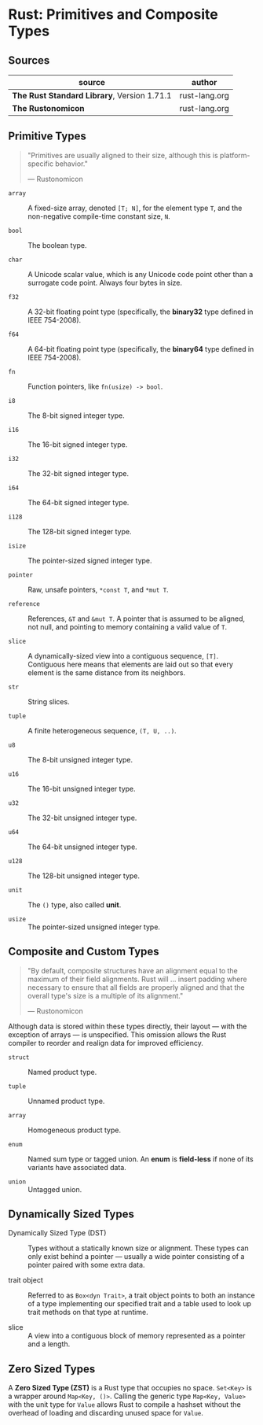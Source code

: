 * Rust: Primitives and Composite Types

** Sources

| source                                      | author        |
|---------------------------------------------+---------------|
| *The Rust Standard Library*, Version 1.71.1 | rust-lang.org |
| *The Rustonomicon*                          | rust-lang.org |

** Primitive Types

#+begin_quote
"Primitives are usually aligned to their size, although this is platform-specific behavior."

— Rustonomicon
#+end_quote

- ~array~ :: A fixed-size array, denoted ~[T; N]~, for the element type ~T~, and the
  non-negative compile-time constant size, ~N~.
  
- ~bool~ :: The boolean type.
  
- ~char~ :: A Unicode scalar value, which is any Unicode code point other than a surrogate
  code point. Always four bytes in size.
  
- ~f32~ :: A 32-bit floating point type (specifically, the *binary32* type defined in IEEE 754-2008).
  
- ~f64~ :: A 64-bit floating point type (specifically, the *binary64* type defined in IEEE 754-2008).
  
- ~fn~ :: Function pointers, like ~fn(usize) -> bool~.
  
- ~i8~ :: The 8-bit signed integer type.
  
- ~i16~ :: The 16-bit signed integer type.
  
- ~i32~ :: The 32-bit signed integer type.
  
- ~i64~ :: The 64-bit signed integer type.
  
- ~i128~ :: The 128-bit signed integer type.
  
- ~isize~ :: The pointer-sized signed integer type.
  
- ~pointer~ :: Raw, unsafe pointers, ~*const T~, and ~*mut T~.
  
- ~reference~ :: References, ~&T~ and ~&mut T~. A pointer that is assumed to be aligned, not
  null, and pointing to memory containing a valid value of ~T~.
  
- ~slice~ :: A dynamically-sized view into a contiguous sequence, ~[T]~. Contiguous here
  means that elements are laid out so that every element is the same distance from its
  neighbors.
  
- ~str~ :: String slices.
  
- ~tuple~ :: A finite heterogeneous sequence, ~(T, U, ..)~.
  
- ~u8~ :: The 8-bit unsigned integer type.
  
- ~u16~ :: The 16-bit unsigned integer type.
  
- ~u32~ :: The 32-bit unsigned integer type.
  
- ~u64~ :: The 64-bit unsigned integer type.
  
- ~u128~ :: The 128-bit unsigned integer type.
  
- ~unit~ :: The ~()~ type, also called *unit*.
  
- ~usize~ :: The pointer-sized unsigned integer type.

** Composite and Custom Types

#+begin_quote
"By default, composite structures have an alignment equal to the maximum of their field alignments.
Rust will ... insert padding where necessary to ensure that all fields are properly aligned and that
the overall type's size is a multiple of its alignment."

— Rustonomicon
#+end_quote

Although data is stored within these types directly, their layout — with the exception of arrays —
is unspecified. This omission allows the Rust compiler to reorder and realign data for improved
efficiency.

- ~struct~ :: Named product type.

- ~tuple~ :: Unnamed product type.

- ~array~ :: Homogeneous product type.

- ~enum~ :: Named sum type or tagged union. An *enum* is *field-less* if none of its variants have
  associated data.

- ~union~ :: Untagged union.

** Dynamically Sized Types

- Dynamically Sized Type (DST) :: Types without a statically known size or alignment. These types
  can only exist behind a pointer — usually a wide pointer consisting of a pointer paired with
  some extra data.

- trait object :: Referred to as ~Box<dyn Trait>~, a trait object points to both an instance of a type
  implementing our specified trait and a table used to look up trait methods on that type at runtime. 

- slice :: A view into a contiguous block of memory represented as a pointer and a length.

** Zero Sized Types

A *Zero Sized Type (ZST)* is a Rust type that occupies no space. ~Set<Key>~ is a wrapper around
~Map<Key, ()>~. Calling the generic type ~Map<Key, Value>~ with the unit type for ~Value~ allows
Rust to compile a hashset without the overhead of loading and discarding unused space for ~Value~.
